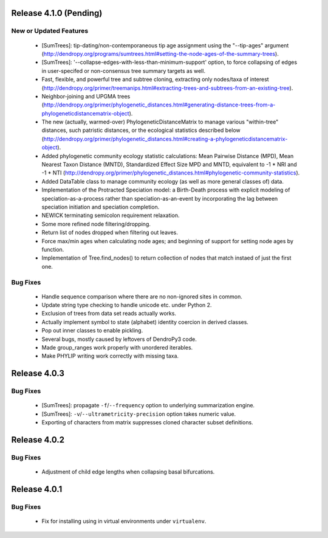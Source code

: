 Release 4.1.0 (Pending)
-----------------------

New or Updated Features
^^^^^^^^^^^^^^^^^^^^^^^

    -   [SumTrees]: tip-dating/non-contemporaneous tip age assignment using the "--tip-ages" argument (http://dendropy.org/programs/sumtrees.html#setting-the-node-ages-of-the-summary-trees).
    -   [SumTrees]: '--collapse-edges-with-less-than-minimum-support' option, to force collapsing of edges in user-specifed or non-consensus tree summary targets as well.
    -   Fast, flexible, and powerful tree and subtree cloning, extracting only nodes/taxa of interest (http://dendropy.org/primer/treemanips.html#extracting-trees-and-subtrees-from-an-existing-tree).
    -   Neighbor-joining and UPGMA trees (http://dendropy.org/primer/phylogenetic_distances.html#generating-distance-trees-from-a-phylogeneticdistancematrix-object).
    -   The new (actually, warmed-over) PhylogeneticDistanceMatrix to manage various "within-tree" distances, such patristic distances, or the ecological statistics described below (http://dendropy.org/primer/phylogenetic_distances.html#creating-a-phylogeneticdistancematrix-object).
    -   Added phylogenetic community ecology statistic calculations: Mean Pairwise Distance (MPD), Mean Nearest Taxon Distance (MNTD), Standardized Effect Size MPD and MNTD, equivalent to -1 * NRI and -1 * NTI (http://dendropy.org/primer/phylogenetic_distances.html#phylogenetic-community-statistics).
    -   Added DataTable class to manage community ecology (as well as more general classes of) data.
    -   Implementation of the Protracted Speciation model: a Birth-Death process with explicit modeling of speciation-as-a-process rather than speciation-as-an-event by incorporating the lag between speciation initiation and speciation completion.
    -   NEWICK terminating semicolon requirement relaxation.
    -   Some more refined node filtering/dropping.
    -   Return list of nodes dropped when filtering out leaves.
    -   Force max/min ages when calculating node ages; and beginning of support for setting node ages by function.
    -   Implementation of Tree.find_nodes() to return collection of nodes that match instaed of just the first one.

Bug Fixes
^^^^^^^^^

    -   Handle sequence comparison where there are no non-ignored sites in common.
    -   Update string type checking to handle unicode etc. under Python 2.
    -   Exclusion of trees from data set reads actually works.
    -   Actually implement symbol to state (alphabet) identity coercion in derived classes.
    -   Pop out inner classes to enable pickling.
    -   Several bugs, mostly caused by leftovers of DendroPy3 code.
    -   Made group_ranges work properly with unordered iterables.
    -   Make PHYLIP writing work correctly with missing taxa.


Release 4.0.3
-------------

Bug Fixes
^^^^^^^^^

    -   [SumTrees]: propagate ``-f``/``--frequency`` option to underlying summarization engine.
    -   [SumTrees]: ``-v``/``--ultrametricity-precision`` option takes numeric value.
    -   Exporting of characters from matrix suppresses cloned character subset definitions.

Release 4.0.2
-------------

Bug Fixes
^^^^^^^^^

    -   Adjustment of child edge lengths when collapsing basal bifurcations.

Release 4.0.1
-------------

Bug Fixes
^^^^^^^^^

    -   Fix for installing using in virtual environments under ``virtualenv``.


